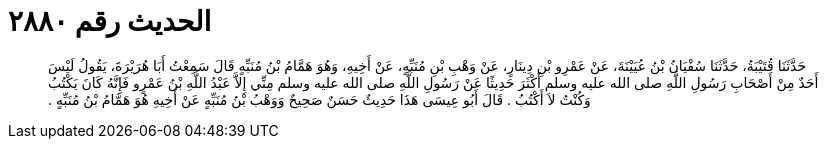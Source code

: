 
= الحديث رقم ٢٨٨٠

[quote.hadith]
حَدَّثَنَا قُتَيْبَةُ، حَدَّثَنَا سُفْيَانُ بْنُ عُيَيْنَةَ، عَنْ عَمْرِو بْنِ دِينَارٍ، عَنْ وَهْبِ بْنِ مُنَبِّهٍ، عَنْ أَخِيهِ، وَهُوَ هَمَّامُ بْنُ مُنَبِّهٍ قَالَ سَمِعْتُ أَبَا هُرَيْرَةَ، يَقُولُ لَيْسَ أَحَدٌ مِنْ أَصْحَابِ رَسُولِ اللَّهِ صلى الله عليه وسلم أَكْثَرَ حَدِيثًا عَنْ رَسُولِ اللَّهِ صلى الله عليه وسلم مِنِّي إِلاَّ عَبْدُ اللَّهِ بْنُ عَمْرٍو فَإِنَّهُ كَانَ يَكْتُبُ وَكُنْتُ لاَ أَكْتُبُ ‏.‏ قَالَ أَبُو عِيسَى هَذَا حَدِيثٌ حَسَنٌ صَحِيحٌ وَوَهْبُ بْنُ مُنَبِّهٍ عَنْ أَخِيهِ هُوَ هَمَّامُ بْنُ مُنَبِّهٍ ‏.‏